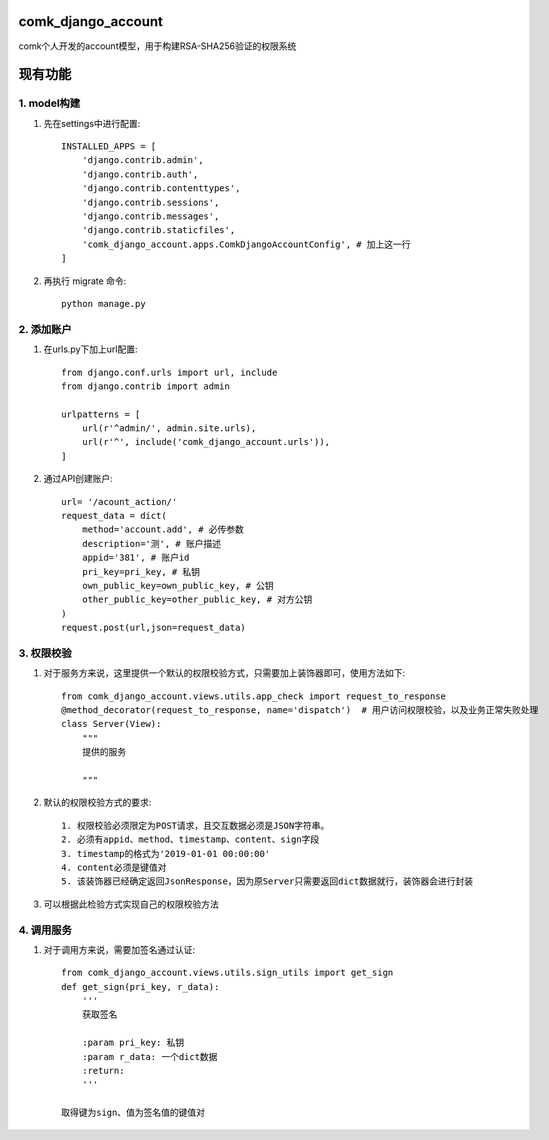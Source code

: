 comk_django_account
========================
comk个人开发的account模型，用于构建RSA-SHA256验证的权限系统

现有功能
========================

1. model构建
-------------------------------------------------------------------------------
#. 先在settings中进行配置::

    INSTALLED_APPS = [
        'django.contrib.admin',
        'django.contrib.auth',
        'django.contrib.contenttypes',
        'django.contrib.sessions',
        'django.contrib.messages',
        'django.contrib.staticfiles',
        'comk_django_account.apps.ComkDjangoAccountConfig', # 加上这一行
    ]

#. 再执行 migrate 命令::


    python manage.py

2. 添加账户
-------------------------------------------------------------------------------
#. 在urls.py下加上url配置::

    from django.conf.urls import url, include
    from django.contrib import admin

    urlpatterns = [
        url(r'^admin/', admin.site.urls),
        url(r'^', include('comk_django_account.urls')),
    ]

#. 通过API创建账户::

    url= '/acount_action/'
    request_data = dict(
        method='account.add', # 必传参数
        description='测', # 账户描述
        appid='381', # 账户id
        pri_key=pri_key, # 私钥
        own_public_key=own_public_key, # 公钥
        other_public_key=other_public_key, # 对方公钥
    )
    request.post(url,json=request_data)


3. 权限校验
-------------------------------------------------------------------------------
#. 对于服务方来说，这里提供一个默认的权限校验方式，只需要加上装饰器即可，使用方法如下::


    from comk_django_account.views.utils.app_check import request_to_response
    @method_decorator(request_to_response, name='dispatch')  # 用户访问权限校验，以及业务正常失败处理
    class Server(View):
        """
        提供的服务

        """

#. 默认的权限校验方式的要求::

    1. 权限校验必须限定为POST请求，且交互数据必须是JSON字符串。
    2. 必须有appid、method、timestamp、content、sign字段
    3. timestamp的格式为'2019-01-01 00:00:00'
    4. content必须是键值对
    5. 该装饰器已经确定返回JsonResponse，因为原Server只需要返回dict数据就行，装饰器会进行封装

#. 可以根据此检验方式实现自己的权限校验方法

4. 调用服务
-------------------------------------------------------------------------------
#. 对于调用方来说，需要加签名通过认证::

    from comk_django_account.views.utils.sign_utils import get_sign
    def get_sign(pri_key, r_data):
        '''
        获取签名

        :param pri_key: 私钥
        :param r_data: 一个dict数据
        :return:
        '''

    取得键为sign、值为签名值的键值对

